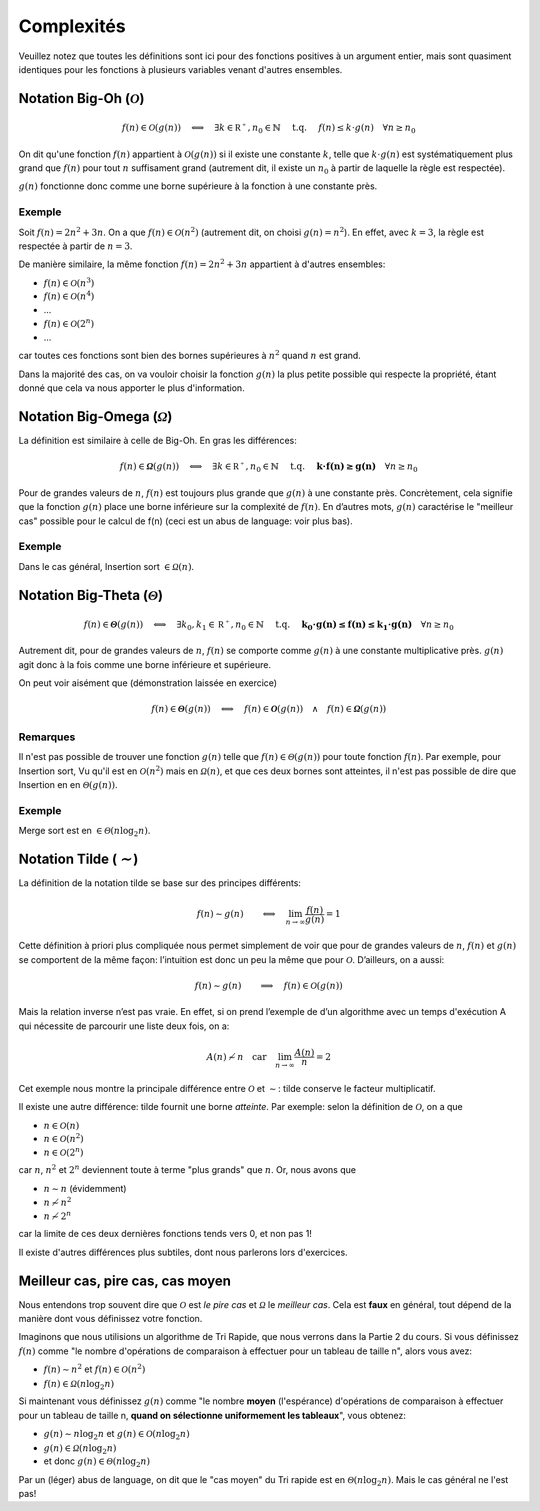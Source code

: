 .. _part1_complexity:


*************************************************************************************************
Complexités
*************************************************************************************************

Veuillez notez que toutes les définitions sont ici pour des fonctions positives à un argument entier, mais sont quasiment identiques
pour les fonctions à plusieurs variables venant d'autres ensembles.

Notation Big-Oh (:math:`\mathcal{O}`)
=====================================

.. math::

    f(n) \in \mathcal{O}(g(n)) \quad \Longleftrightarrow \quad
        \exists k \in \mathbb{R^+}, n_0 \in \mathbb{N} \quad \text{ t.q. } \quad
        f(n) \leq k \cdot g(n) \quad
        \forall n \geq n_0

On dit qu'une fonction :math:`f(n)` appartient à :math:`\mathcal{O}(g(n))` si il existe une constante :math:`k`,
telle que :math:`k\cdot g(n)` est systématiquement plus grand que :math:`f(n)` pour tout :math:`n` suffisament grand
(autrement dit, il existe un :math:`n_0` à partir de laquelle la règle est respectée).

:math:`g(n)` fonctionne donc comme une borne supérieure à la fonction à une constante près.

Exemple
-------

Soit :math:`f(n) = 2n^2+3n`. On a que :math:`f(n)\in \mathcal{O}(n^2)` (autrement dit, on choisi :math:`g(n)=n^2`).
En effet, avec :math:`k=3`, la règle est respectée à partir de :math:`n=3`.

De manière similaire, la même fonction :math:`f(n) = 2n^2+3n` appartient à d'autres ensembles:

* :math:`f(n) \in \mathcal{O}(n^3)`
* :math:`f(n) \in \mathcal{O}(n^4)`
* ...
* :math:`f(n) \in \mathcal{O}(2^n)`
* ...

car toutes ces fonctions sont bien des bornes supérieures à :math:`n^2` quand :math:`n` est grand.

Dans la majorité des cas, on va vouloir choisir la fonction :math:`g(n)` la plus petite possible qui respecte la
propriété, étant donné que cela va nous apporter le plus d'information.

Notation Big-Omega (:math:`\mathcal{\Omega}`)
=============================================

La définition est similaire à celle de Big-Oh. En gras les différences:

.. math::

    f(n) \in \mathbf{\mathcal{\Omega}}(g(n)) \quad \Longleftrightarrow \quad
        \exists k \in \mathbb{R^+}, n_0 \in \mathbb{N} \quad \text{ t.q. } \quad
        \mathbf{k \cdot f(n) \geq g(n)} \quad
        \forall n \geq n_0

Pour de grandes valeurs de :math:`n`, :math:`f(n)` est toujours plus grande que :math:`g(n)` à une constante
près. Concrètement, cela signifie que la fonction :math:`g(n)` place une borne
inférieure sur la complexité de :math:`f(n)`. En d’autres mots, :math:`g(n)` caractérise le
"meilleur cas" possible pour le calcul de f(n) (ceci est un abus de language: voir plus bas).

Exemple
-------

Dans le cas général, Insertion sort :math:`\in \mathcal{\Omega}(n)`.

Notation Big-Theta (:math:`\mathcal{\Theta}`)
=============================================

.. math::

    f(n) \in \mathbf{\mathcal{\Theta}}(g(n)) \quad \Longleftrightarrow \quad
        \exists k_0,k_1 \in \mathbb{R^+}, n_0 \in \mathbb{N} \quad \text{ t.q. } \quad
        \mathbf{k_0 \cdot g(n) \leq f(n) \leq k_1 \cdot g(n)} \quad
        \forall n \geq n_0

Autrement dit, pour de grandes valeurs de :math:`n`, :math:`f(n)` se comporte comme :math:`g(n)` à une constante
multiplicative près. :math:`g(n)` agit donc à la fois comme une borne inférieure et supérieure.

On peut voir aisément que (démonstration laissée en exercice)

.. math::

    f(n) \in \mathbf{\mathcal{\Theta}}(g(n)) \quad \Longleftrightarrow \quad f(n) \in \mathbf{\mathcal{O}}(g(n)) \quad\wedge\quad f(n) \in \mathbf{\mathcal{\Omega}}(g(n))

Remarques
---------

Il n'est pas possible de trouver une fonction :math:`g(n)` telle que :math:`f(n) \in \mathcal{\Theta}(g(n))` pour toute fonction :math:`f(n)`.
Par exemple, pour Insertion sort, Vu qu'il est en :math:`\mathcal{O}(n^2)` mais en :math:`\mathcal{\Omega}(n)`, et que ces deux bornes sont atteintes,
il n'est pas possible de dire que Insertion en en :math:`\mathcal{\Theta}(g(n))`.

Exemple
-------

Merge sort est en :math:`\in \mathcal{\Theta}(n\log_2 n)`.

Notation Tilde (:math:`\mathcal{\sim}`)
=======================================

La définition de la notation tilde se base sur des principes différents:

.. math::

    f(n) \sim g(n) \quad \quad \Longleftrightarrow \quad \lim_{n\rightarrow\infty} \frac{f(n)}{g(n)} = 1

Cette définition à priori plus compliquée nous permet simplement de voir que
pour de grandes valeurs de :math:`n`, :math:`f(n)` et :math:`g(n)` se comportent de la même façon:
l’intuition est donc un peu la même que pour :math:`\mathcal{O}`. D’ailleurs, on a aussi:

.. math::

    f(n) \sim g(n) \quad \quad \Longrightarrow \quad f(n) \in \mathcal{O}(g(n))

Mais la relation inverse n’est pas vraie. En effet, si on prend l’exemple de d’un
algorithme avec un temps d'exécution A qui nécessite de parcourir une liste deux fois, on a:

.. math::

    A(n) \not\sim n \quad \text{car} \quad  \lim_{n\rightarrow\infty} \frac{A(n)}{n} = 2

Cet exemple nous montre la principale différence entre :math:`\mathcal{O}` et :math:`\sim`: tilde conserve le facteur
multiplicatif.

Il existe une autre différence: tilde fournit une borne *atteinte*. Par exemple: selon la définition de :math:`\mathcal{O}`, on a que

* :math:`n \in \mathcal{O}(n)`
* :math:`n \in \mathcal{O}(n^2)`
* :math:`n \in \mathcal{O}(2^n)`

car :math:`n`, :math:`n^2` et :math:`2^n` deviennent toute à terme "plus grands" que :math:`n`. Or, nous avons que

* :math:`n \sim n` (évidemment)
* :math:`n \not\sim n^2`
* :math:`n \not\sim 2^n`

car la limite de ces deux dernières fonctions tends vers 0, et non pas 1!

Il existe d'autres différences plus subtiles, dont nous parlerons lors d'exercices.

Meilleur cas, pire cas, cas moyen
=================================

Nous entendons trop souvent dire que :math:`\mathcal{O}` est *le pire cas* et :math:`\mathcal{\Omega}` le *meilleur cas*.
Cela est **faux** en général, tout dépend de la manière dont vous définissez votre fonction.

Imaginons que nous utilisions un algorithme de Tri Rapide, que nous verrons dans la Partie 2 du cours.
Si vous définissez :math:`f(n)` comme "le nombre d'opérations de comparaison à effectuer pour un tableau de taille n", alors vous avez:

* :math:`f(n) \sim n^2` et :math:`f(n) \in \mathcal{O}(n^2)`
* :math:`f(n) \in \mathcal{\Omega}(n\log_2 n)`

Si maintenant vous définissez :math:`g(n)` comme "le nombre **moyen** (l'espérance) d'opérations de comparaison à effectuer
pour un tableau de taille n, **quand on sélectionne uniformement les tableaux**", vous obtenez:

* :math:`g(n) \sim n\log_2 n` et :math:`g(n) \in \mathcal{O}(n\log_2 n)`
* :math:`g(n) \in \mathcal{\Omega}(n\log_2 n)`
* et donc :math:`g(n) \in \mathcal{\Theta}(n\log_2 n)`

Par un (léger) abus de language, on dit que le "cas moyen" du Tri rapide est en :math:`\mathcal{\Theta}(n\log_2 n)`.
Mais le cas général ne l'est pas!